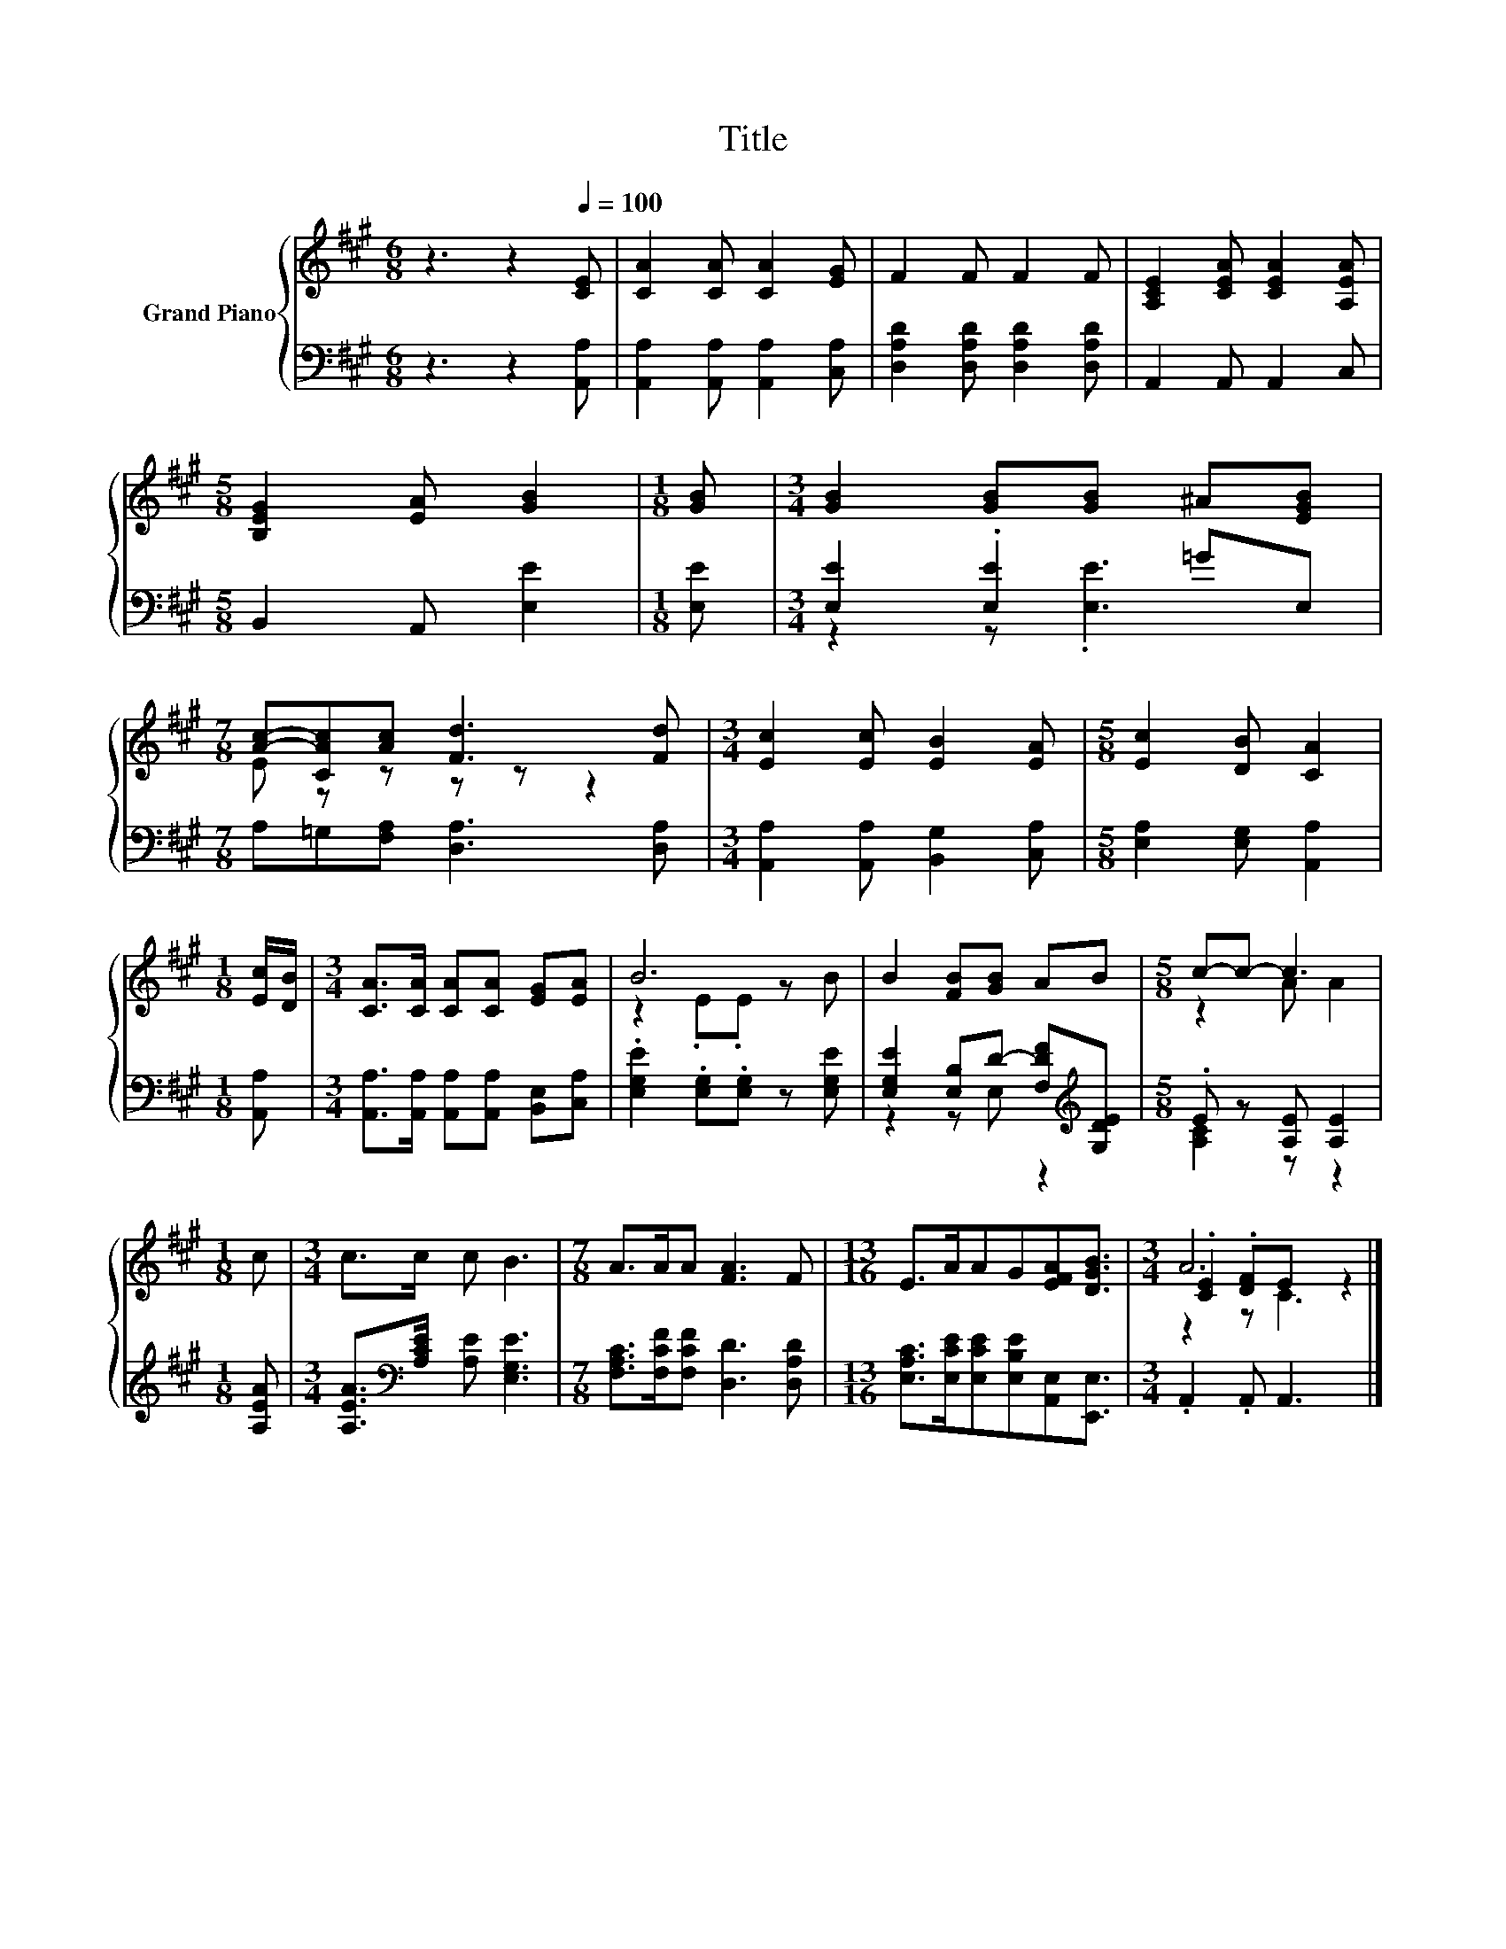 X:1
T:Title
%%score { ( 1 4 5 ) | ( 2 3 ) }
L:1/8
M:6/8
K:A
V:1 treble nm="Grand Piano"
V:4 treble 
V:5 treble 
V:2 bass 
V:3 bass 
V:1
 z3 z2[Q:1/4=100] [CE] | [CA]2 [CA] [CA]2 [EG] | F2 F F2 F | [A,CE]2 [CEA] [CEA]2 [A,EA] | %4
[M:5/8] [B,EG]2 [EA] [GB]2 |[M:1/8] [GB] |[M:3/4] [GB]2 [GB][GB] ^A[EGB] | %7
[M:7/8] [Ac]-[CAc][Ac] [Fd]3 [Fd] |[M:3/4] [Ec]2 [Ec] [EB]2 [EA] |[M:5/8] [Ec]2 [DB] [CA]2 | %10
[M:1/8] [Ec]/[DB]/ |[M:3/4] [CA]>[CA] [CA][CA] [EG][EA] | B6 | B2 [FB][GB] AB |[M:5/8] c-c- c3 | %15
[M:1/8] c |[M:3/4] c>c c B3 |[M:7/8] A>AA [FA]3 F |[M:13/16] E>AAG[EFA][DGB]3/2 |[M:3/4] A6 |] %20
V:2
 z3 z2 [A,,A,] | [A,,A,]2 [A,,A,] [A,,A,]2 [C,A,] | [D,A,D]2 [D,A,D] [D,A,D]2 [D,A,D] | %3
 A,,2 A,, A,,2 C, |[M:5/8] B,,2 A,, [E,E]2 |[M:1/8] [E,E] |[M:3/4] [E,E]2 .[E,E]2 =GE, | %7
[M:7/8] A,=G,[F,A,] [D,A,]3 [D,A,] |[M:3/4] [A,,A,]2 [A,,A,] [B,,G,]2 [C,A,] | %9
[M:5/8] [E,A,]2 [E,G,] [A,,A,]2 |[M:1/8] [A,,A,] | %11
[M:3/4] [A,,A,]>[A,,A,] [A,,A,][A,,A,] [B,,E,][C,A,] | .[E,G,E]2 .[E,G,].[E,G,] z [E,G,E] | %13
 [E,G,E]2 [E,B,]D- [F,DF][K:treble][G,DE] |[M:5/8] .E z [A,E] [A,E]2 |[M:1/8] [A,EA] | %16
[M:3/4] [A,EA]>[K:bass][A,CE] [A,E] [E,G,E]3 |[M:7/8] [F,A,C]>[F,CF][F,CF] [D,D]3 [D,A,D] | %18
[M:13/16] [E,A,C]>[E,CE][E,CE][E,B,E][A,,E,][E,,E,]3/2 |[M:3/4] .A,,2 .A,, A,,3 |] %20
V:3
 x6 | x6 | x6 | x6 |[M:5/8] x5 |[M:1/8] x |[M:3/4] z2 z .[E,E]3 |[M:7/8] x7 |[M:3/4] x6 | %9
[M:5/8] x5 |[M:1/8] x |[M:3/4] x6 | x6 | z2 z E, z2[K:treble] |[M:5/8] [A,C]2 z z2 |[M:1/8] x | %16
[M:3/4] x3/2[K:bass] x9/2 |[M:7/8] x7 |[M:13/16] x13/2 |[M:3/4] x6 |] %20
V:4
 x6 | x6 | x6 | x6 |[M:5/8] x5 |[M:1/8] x |[M:3/4] x6 |[M:7/8] E z z z z z2 |[M:3/4] x6 | %9
[M:5/8] x5 |[M:1/8] x |[M:3/4] x6 | z2 .E.E z B | x6 |[M:5/8] z2 A A2 |[M:1/8] x |[M:3/4] x6 | %17
[M:7/8] x7 |[M:13/16] x13/2 |[M:3/4] .[CE]2 .[DF]E z2 |] %20
V:5
 x6 | x6 | x6 | x6 |[M:5/8] x5 |[M:1/8] x |[M:3/4] x6 |[M:7/8] x7 |[M:3/4] x6 |[M:5/8] x5 | %10
[M:1/8] x |[M:3/4] x6 | x6 | x6 |[M:5/8] x5 |[M:1/8] x |[M:3/4] x6 |[M:7/8] x7 |[M:13/16] x13/2 | %19
[M:3/4] z2 z C3 |] %20

